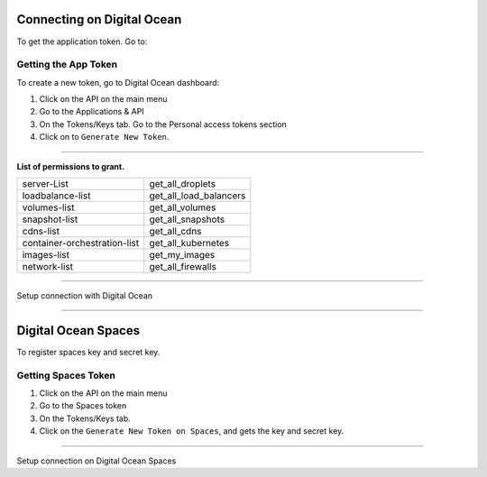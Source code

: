 Connecting on Digital Ocean
==============================

To get the application token. Go to:

.. image:: ../../../_static/screen/do_tokens.png
   :alt: Maestro Server - Digital Ocean tokens

Getting the App Token
---------------------

To create a new token, go to Digital Ocean dashboard:

1. Click on the API on the main menu
2. Go to the Applications & API
3. On the Tokens/Keys tab. Go to the Personal access tokens section
4. Click on to ``Generate New Token``.

-------------

**List of permissions to grant.**

+-------------------------------+----------------------------------------+
| server-List                   | get_all_droplets                       |
+-------------------------------+----------------------------------------+
| loadbalance-list              | get_all_load_balancers                 |
+-------------------------------+----------------------------------------+
| volumes-list                  | get_all_volumes                        |
+-------------------------------+----------------------------------------+
| snapshot-list                 | get_all_snapshots                      |
+-------------------------------+----------------------------------------+
| cdns-list                     | get_all_cdns                           |
+-------------------------------+----------------------------------------+
| container-orchestration-list  | get_all_kubernetes                     |
+-------------------------------+----------------------------------------+
| images-list                   | get_my_images                          |
+-------------------------------+----------------------------------------+
| network-list                  | get_all_firewalls                      |
+-------------------------------+----------------------------------------+

------------

.. image:: ../../../_static/screen/conn_do.png
   :alt: Maestro Server - Digital Ocean Setup

Setup connection with Digital Ocean

------------

Digital Ocean Spaces
====================

To register spaces key and secret key.

.. image:: ../../../_static/screen/spaces_tokens.png
   :alt: Maestro Server - Digital Ocean Space tokens

Getting Spaces Token
--------------------

1. Click on the API on the main menu
2. Go to the Spaces token
3. On the Tokens/Keys tab.
4. Click on the ``Generate New Token on Spaces``, and gets the key and secret key.

------------

.. image:: ../../../_static/screen/conn_do_spaces.png
   :alt: Maestro Server - Digital Ocean Spaces Setup

Setup connection on Digital Ocean Spaces